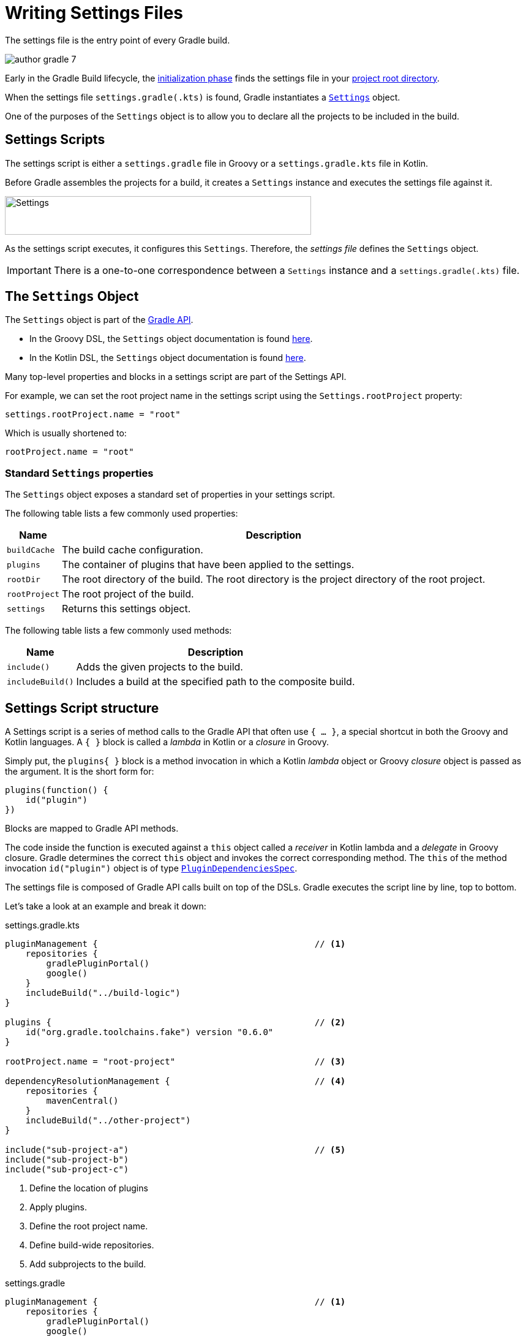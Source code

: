 // Copyright (C) 2023 Gradle, Inc.
//
// Licensed under the Creative Commons Attribution-Noncommercial-ShareAlike 4.0 International License.;
// you may not use this file except in compliance with the License.
// You may obtain a copy of the License at
//
//      https://creativecommons.org/licenses/by-nc-sa/4.0/
//
// Unless required by applicable law or agreed to in writing, software
// distributed under the License is distributed on an "AS IS" BASIS,
// WITHOUT WARRANTIES OR CONDITIONS OF ANY KIND, either express or implied.
// See the License for the specific language governing permissions and
// limitations under the License.

[[writing_settings_files]]
= Writing Settings Files

The settings file is the entry point of every Gradle build.

image::author-gradle-7.png[]

Early in the Gradle Build lifecycle, the <<build_lifecycle.adoc#sec:initialization,initialization phase>> finds the settings file in your <<directory_layout#dir:project_root,project root directory>>.

When the settings file `settings.gradle(.kts)` is found, Gradle instantiates a link:{groovyDslPath}/org.gradle.api.initialization.Settings.html[`Settings`] object.

One of the purposes of the `Settings` object is to allow you to declare all the projects to be included in the build.

[[sec:settings_script]]
== Settings Scripts

The settings script is either a `settings.gradle` file in Groovy or a `settings.gradle.kts` file in Kotlin.

Before Gradle assembles the projects for a build, it creates a `Settings` instance and executes the settings file against it.

image::author-gradle-3.png[Settings,500,63,align="left"]

As the settings script executes, it configures this `Settings`.
Therefore, the _settings file_ defines the `Settings` object.

IMPORTANT: There is a one-to-one correspondence between a `Settings` instance and a `settings.gradle(.kts)` file.

== The `Settings` Object

The `Settings` object is part of the link:{javadocPath}/org/gradle/api/initialization/Settings.html[Gradle API].

- In the Groovy DSL, the `Settings` object documentation is found link:{groovyDslPath}/org.gradle.api.initialization.Settings.html[here].
- In the Kotlin DSL, the `Settings` object documentation is found link:{kotlinDslPath}/gradle/org.gradle.api.initialization/-settings/index.html[here].

Many top-level properties and blocks in a settings script are part of the Settings API.

For example, we can set the root project name in the settings script using the `Settings.rootProject` property:

[source]
----
settings.rootProject.name = "root"
----

Which is usually shortened to:

[source]
----
rootProject.name = "root"
----

[[sec:standard_settings_properties]]
=== Standard `Settings` properties

The `Settings` object exposes a standard set of properties in your settings script.

The following table lists a few commonly used properties:

[%autowidth.stretch]
|===
| Name | Description

| `buildCache`
| The build cache configuration.

| `plugins`
| The container of plugins that have been applied to the settings.

| `rootDir`
| The root directory of the build. The root directory is the project directory of the root project.

| `rootProject`
| The root project of the build.

| `settings`
| Returns this settings object.
|===

The following table lists a few commonly used methods:

[%autowidth.stretch]
|===
| Name | Description

| `include()`
| Adds the given projects to the build.

| `includeBuild()`
| Includes a build at the specified path to the composite build.
|===

== Settings Script structure

A Settings script is a series of method calls to the Gradle API that often use `{ ... }`, a special shortcut in both the Groovy and Kotlin languages.
A `{ }` block is called a _lambda_ in Kotlin or a _closure_ in Groovy.

Simply put, the `plugins{ }` block is a method invocation in which a Kotlin _lambda_ object or Groovy _closure_ object is passed as the argument.
It is the short form for:

[source]
----
plugins(function() {
    id("plugin")
})
----

Blocks are mapped to Gradle API methods.

The code inside the function is executed against a `this` object called a _receiver_ in Kotlin lambda and a _delegate_ in Groovy closure.
Gradle determines the correct `this` object and invokes the correct corresponding method.
The `this` of the method invocation `id("plugin")` object is of type link:{javadocPath}/org/gradle/plugin/use/PluginDependenciesSpec.html[`PluginDependenciesSpec`].

The settings file is composed of Gradle API calls built on top of the DSLs.
Gradle executes the script line by line, top to bottom.

Let's take a look at an example and break it down:

====
[.multi-language-sample]
=====
.settings.gradle.kts
[source,kotlin]
----
pluginManagement {                                          // <1>
    repositories {
        gradlePluginPortal()
        google()
    }
    includeBuild("../build-logic")
}

plugins {                                                   // <2>
    id("org.gradle.toolchains.fake") version "0.6.0"
}

rootProject.name = "root-project"                           // <3>

dependencyResolutionManagement {                            // <4>
    repositories {
        mavenCentral()
    }
    includeBuild("../other-project")
}

include("sub-project-a")                                    // <5>
include("sub-project-b")
include("sub-project-c")
----
<1> Define the location of plugins
<2> Apply plugins.
<3> Define the root project name.
<4> Define build-wide repositories.
<5> Add subprojects to the build.
=====

[.multi-language-sample]
=====
.settings.gradle
[source,groovy]
----
pluginManagement {                                          // <1>
    repositories {
        gradlePluginPortal()
        google()
    }
    includeBuild('../build-logic')
}

plugins {                                                   // <2>
    id 'org.gradle.toolchains.fake' version '0.6.0'
}

rootProject.name = 'root-project'                           // <3>

dependencyResolutionManagement {                            // <4>
    repositories {
        mavenCentral()
    }
    includeBuild('../other-project')
}

include('sub-project-a')                                    // <5>
include('sub-project-b')
include('sub-project-c')
----
<1> Define the location of plugins.
<2> Apply plugins.
<3> Define the root project name.
<4> Define build-wide repositories.
<5> Add subprojects to the build.
=====
====

=== 1. Define the location of plugins

The settings file can optionally define the plugins your project uses with link:{javadocPath}/org/gradle/plugin/management/PluginManagementSpec.html[`pluginManagement`], including binary repositories such as the Gradle Plugin Portal or other Gradle builds using `includeBuild`:

[source]
----
pluginManagement {
    repositories {
        gradlePluginPortal()
        google()
    }
    includeBuild("../my-build-logic")
}
----

You can also include plugins and plugin dependency resolution strategies in this block.

=== 2. Apply plugins

The settings file can optionally declare the link:{javadocPath}/org/gradle/plugin/use/PluginDependenciesSpec.html[plugins] that may be applied later, which can add shared configuration among several builds / subprojects:

Plugins applied to the settings only affect the `Settings` object.

[source]
----
plugins {
    id("org.gradle.toolchains.fake") version "0.6.0"
}
----

This is typically used to ensure that all subprojects use the same plugin version.

=== 3. Define the root project name

The settings file defines your project name using the link:{javadocPath}/org/gradle/api/initialization/ProjectDescriptor.html[`rootProject.name` property]:

[source]
----
rootProject.name = "root-project"
----

There is only one root project per build.

=== 4. Define build-wide repositories

The settings file can optionally link:{javadocPath}/org/gradle/api/initialization/resolve/DependencyResolutionManagement.html[define] the locations of components your project relies on (as well as how to resolve them) using `repositories` such as binary repositories like Maven Central and/or other Gradle builds using `includeBuild`:

[source]
----
dependencyResolutionManagement {
    repositories {
        mavenCentral()
    }
    includeBuild("../other-project")
}
----

You can also include version catalogs in this section.

=== 5. Add subprojects to the build

The settings file defines the structure of the project by adding all the subprojects using the link:{javadocPath}/org/gradle/api/initialization/Settings.html[`include`] statement:

[source]
----
include("app")
include("business-logic")
include("data-model")
----

== Settings File Scripting

There are many more properties and methods on the `Settings` object that you can use to configure your build.

It's important to remember that while many Gradle scripts are typically written in short Groovy or Kotlin syntax, every item in the settings script is essentially invoking a method on the `Settings` object in the Gradle API:

[source]
----
include("app")
----

Is actually:

[source]
----
settings.include("app")
----

Additionally, the full power of the Groovy and Kotlin languages is available to you.

For example, instead of using `include` many times to add subprojects, you can iterate over the list of directories in the project root folder and include them automatically:

[source]
----
rootDir.listFiles().filter { it.isDirectory && (new File(it, "build.gradle.kts").exists()) }.forEach {
    include(it.name)
}
----

TIP: This type of logic should be developed in a plugin.

[.text-right]
**Next Step:** <<writing_build_scripts.adoc#writing_build_scripts,Learn how to write Build scripts>> >>
